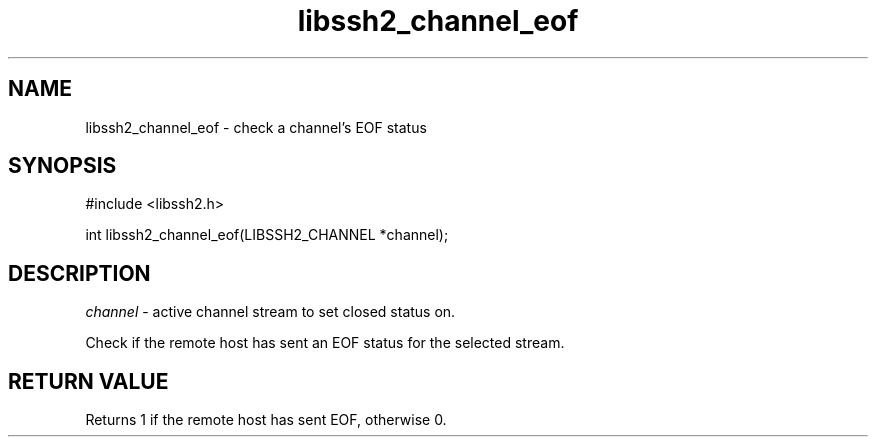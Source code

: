 .\" $Id: libssh2_channel_eof.3,v 1.1 2007/06/13 17:22:15 jehousley Exp $
.\"
.TH libssh2_channel_eof 3 "1 Jun 2007" "libssh2 0.15" "libssh2 manual"
.SH NAME
libssh2_channel_eof - check a channel's EOF status
.SH SYNOPSIS
#include <libssh2.h>

int 
libssh2_channel_eof(LIBSSH2_CHANNEL *channel);

.SH DESCRIPTION
\fIchannel\fP - active channel stream to set closed status on.

Check if the remote host has sent an EOF status for the selected stream.

.SH RETURN VALUE
Returns 1 if the remote host has sent EOF, otherwise 0.
